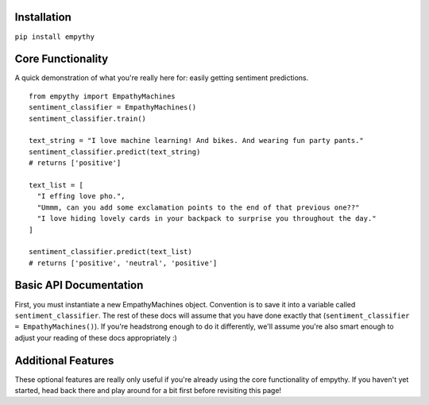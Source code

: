 Installation
=============

``pip install empythy``

Core Functionality
===================

A quick demonstration of what you're really here for: easily getting sentiment predictions.

::

  from empythy import EmpathyMachines
  sentiment_classifier = EmpathyMachines()
  sentiment_classifier.train()

  text_string = "I love machine learning! And bikes. And wearing fun party pants."
  sentiment_classifier.predict(text_string)
  # returns ['positive']

  text_list = [
    "I effing love pho.",
    "Ummm, can you add some exclamation points to the end of that previous one??"
    "I love hiding lovely cards in your backpack to surprise you throughout the day."
  ]

  sentiment_classifier.predict(text_list)
  # returns ['positive', 'neutral', 'positive']

Basic API Documentation
=========================

First, you must instantiate a new EmpathyMachines object. Convention is to save it into a variable called ``sentiment_classifier``. The rest of these docs will assume that you have done exactly that (``sentiment_classifier = EmpathyMachines()``). If you're headstrong enough to do it differently, we'll assume you're also smart enough to adjust your reading of these docs appropriately :)


.. py:class:: EmapthyMachines()

  :param: None. Literally, as in, don't pass in any arguments when creating a new EmpathyMachines instance.


.. py:method:: sentiment_classifier.train(corpus=Twitter)

  This method will train your nlp classifier. This must be done before trying to get predictions.

  :rtype: None. This simply trains the classifier to prepare it to make predictions.
  :param corpus: Which corpus of documents you want to train this model on. Currently, empythy ships with two corpora (Twitter, MovieReviews), along with the ability to pass in your own corpus to train on! If you're interested in getting fancy, instructions on how to train on your own custom dataset are later in this doc.
  :type corpus: string

  The included corpora are:

    * ``Twitter``

      [CrowdFlower](http://www.crowdflower.com/data-for-everyone) hosts a number of Twitter corpora that have already been graded for sentiment by panels of humans. I aggregated together 6 of their corpora into a single, aggregated and cleaned corpus, with consistent scoring labels across the entire corpus. The cleaned corpus contains over 45,000 documents, with positive, negative, and neutral sentiments, along with a score of how confident they are in that assessment.

    * ``MovieReviews``

      The classic NLTK corpus of movie reviews.




Additional Features
====================

These optional features are really only useful if you're already using the core functionality of empythy. If you haven't yet started, head back there and play around for a bit first before revisiting this page!

.. index:: source document, output document

.. py:method:: sentiment_classifier.train(verbose=True, print_analytics_results=False)

    :param verbose: ``True`` by default, but you can set to ``False`` to squelch some of the pesky logging that mere mortals need for comfort while their machines learn empathy.
    :type verbose: boolean
    :param print_analytics_results: For those who never could stop asking questions. Prints some of the results from training the model. Super useful if you're training on your own data and you want to get a good handle on how close your machine is to passing the Turing Test.
    :type print_analytics_results: boolean
